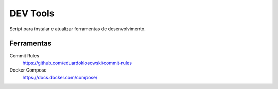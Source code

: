 =========
DEV Tools
=========

Script para instalar e atualizar ferramentas de desenvolvimento.


Ferramentas
===========

Commit Rules
  https://github.com/eduardoklosowski/commit-rules

Docker Compose
  https://docs.docker.com/compose/
